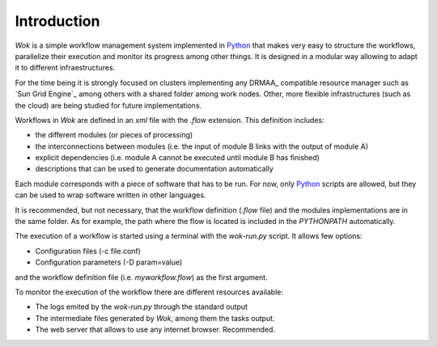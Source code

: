 .. _Python: http://www.python.org

Introduction
============

*Wok* is a simple workflow management system implemented in Python_ that makes very easy to structure the workflows, parallelize their execution and monitor its progress among other things. It is designed in a modular way allowing to adapt it to different infraestructures.

For the time being it is strongly focused on clusters implementing any DRMAA_ compatible resource manager such as `Sun Grid Engine`_ among others with a shared folder among work nodes. Other, more flexible infrastructures (such as the cloud) are being studied for future implementations.

Workflows in *Wok* are defined in an *xml* file with the *.flow* extension. This definition includes:

- the different modules (or pieces of processing)
- the interconnections between modules (i.e. the input of module B links with the output of module A)
- explicit dependencies (i.e. module A cannot be executed until module B has finished)
- descriptions that can be used to generate documentation automatically

Each module corresponds with a piece of software that has to be run. For now, only Python_ scripts are allowed, but they can be used to wrap software written in other languages.

It is recommended, but not necessary, that the workflow definition (*.flow* file) and the modules implementations are in the same folder. As for example, the path where the flow is located is included in the *PYTHONPATH* automatically.

The execution of a workflow is started using a terminal with the *wok-run.py* script. It allows few options:

- Configuration files (-c file.conf)
- Configuration parameters (-D param=value)

and the workflow definition file (i.e. *myworkflow.flow*) as the first argument.

To monitor the execution of the workflow there are different resources available:

- The logs emited by the *wok-run.py* through the standard output
- The intermediate files generated by *Wok*, among them the tasks output.
- The web server that allows to use any internet browser. Recommended.

